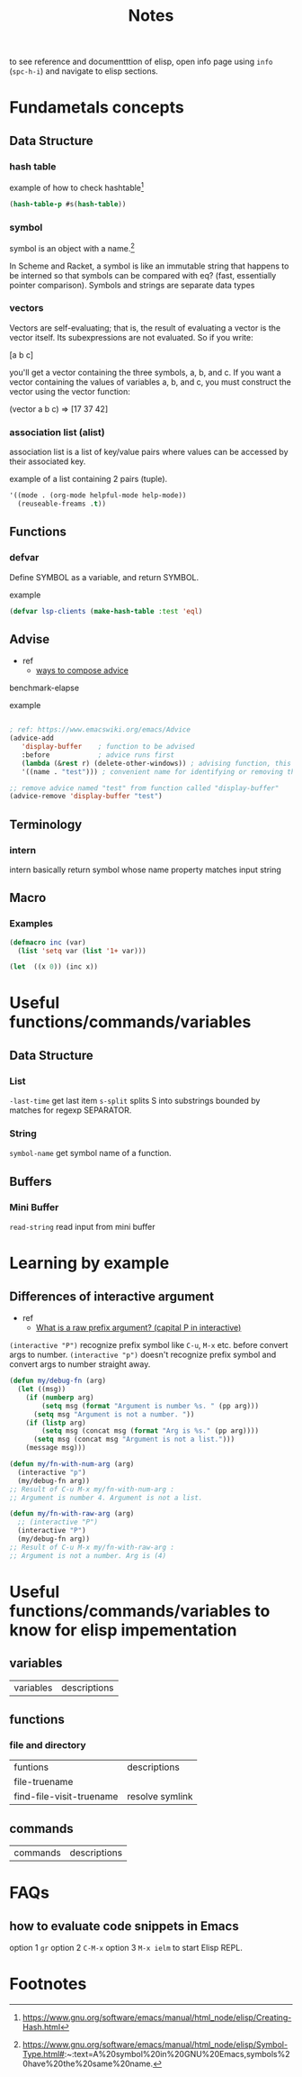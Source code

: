 #+TITLE: Notes

to see reference and documentttion of elisp, open info page using =info= (=spc-h-i=) and navigate to elisp sections.

* Fundametals concepts
** Data Structure
*** hash table

example of how to check hashtable[fn:2]
#+BEGIN_SRC emacs-lisp
(hash-table-p #s(hash-table))
#+END_SRC

*** symbol
symbol is an object with a name.[fn:1]

In Scheme and Racket, a symbol is like an immutable string that happens to be interned so that symbols can be compared with eq? (fast, essentially pointer comparison). Symbols and strings are separate data types
*** vectors
Vectors are self-evaluating; that is, the result of evaluating a vector is the vector itself. Its
subexpressions are not evaluated. So if you write:

[a b c]

you'll get a vector containing the three symbols, a, b, and c. If you want a vector containing the
values of variables a, b, and c, you must construct the vector using the vector function:

(vector a b c) ⇒ [17 37 42]
*** association list (alist)
association list is a list of key/value pairs where values can be accessed by their associated key.

example of a list containing 2 pairs (tuple).
#+BEGIN_SRC emacs-lisp :noeval
'((mode . (org-mode helpful-mode help-mode))
  (reuseable-freams .t))
#+END_SRC
** Functions
*** defvar
Define SYMBOL as a variable, and return SYMBOL.

example
#+BEGIN_SRC emacs-lisp :noeval
(defvar lsp-clients (make-hash-table :test 'eql)
#+END_SRC
** Advise
- ref
  - [[https://www.gnu.org/software/emacs/manual/html_node/elisp/Advice-Combinators.html][ways to compose advice]]
benchmark-elapse

example
#+BEGIN_SRC emacs-lisp :noeval

; ref: https://www.emacswiki.org/emacs/Advice
(advice-add
   'display-buffer    ; function to be advised
   :before            ; advice runs first
   (lambda (&rest r) (delete-other-windows)) ; advising function, this must have the same argument list as the main function, in this case all absorbed into a list "r"
   '((name . "test"))) ; convenient name for identifying or removing this advice later

;; remove advice named "test" from function called "display-buffer"
(advice-remove 'display-buffer "test")
#+END_SRC

** Terminology
*** intern
intern basically return symbol whose name property matches input string
** Macro
*** Examples
#+BEGIN_SRC emacs-lisp
(defmacro inc (var)
  (list 'setq var (list '1+ var)))

(let  ((x 0)) (inc x))
#+END_SRC

* Useful functions/commands/variables
** Data Structure
*** List
~-last-time~ get last item
~s-split~ splits S into substrings bounded by matches for regexp SEPARATOR.
*** String
~symbol-name~ get symbol name of a function.
** Buffers
*** Mini Buffer
~read-string~ read input from mini buffer
* Learning by example
** Differences of interactive argument
- ref
  - [[https://emacs.stackexchange.com/questions/13886/what-is-a-raw-prefix-argument-capital-p-in-interactive][What is a raw prefix argument? (capital P in interactive)]]
~(interactive "P")~ recognize prefix symbol like =C-u=, =M-x= etc. before convert args to number.
~(interactive "p")~ doesn't recognize prefix symbol and convert args to number straight away.

#+BEGIN_SRC emacs-lisp
(defun my/debug-fn (arg)
  (let ((msg))
    (if (numberp arg)
        (setq msg (format "Argument is number %s. " (pp arg)))
      (setq msg "Argument is not a number. "))
    (if (listp arg)
        (setq msg (concat msg (format "Arg is %s." (pp arg))))
      (setq msg (concat msg "Argument is not a list.")))
    (message msg)))

(defun my/fn-with-num-arg (arg)
  (interactive "p")
  (my/debug-fn arg))
;; Result of C-u M-x my/fn-with-num-arg :
;; Argument is number 4. Argument is not a list.

(defun my/fn-with-raw-arg (arg)
  ;; (interactive "P")
  (interactive "P")
  (my/debug-fn arg))
;; Result of C-u M-x my/fn-with-raw-arg :
;; Argument is not a number. Arg is (4)
#+END_SRC

#+RESULTS:
: my/fn-with-raw-arg
* Useful functions/commands/variables to know for elisp impementation

** variables
| variables | descriptions |
** functions
*** file and directory
| funtions                 | descriptions    |
| file-truename            |                 |
| find-file-visit-truename | resolve symlink |
** commands
| commands | descriptions |
* FAQs
** how to evaluate code snippets in Emacs
option 1 =gr=
option 2 =C-M-x=
option 3 =M-x ielm= to start Elisp REPL.
* Footnotes
[fn:2] https://www.gnu.org/software/emacs/manual/html_node/elisp/Creating-Hash.html

[fn:1]  https://www.gnu.org/software/emacs/manual/html_node/elisp/Symbol-Type.html#:~:text=A%20symbol%20in%20GNU%20Emacs,symbols%20have%20the%20same%20name.
